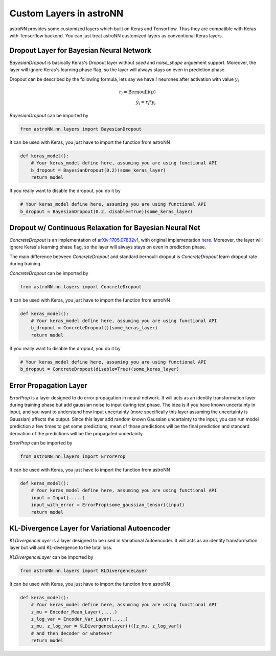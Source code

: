 
Custom Layers in astroNN
=======================================

astroNN provides some customized layers which built on Keras and Tensorflow. Thus they are compatible with Keras
with Tensorflow backend. You can just treat astroNN customized layers as conventional Keras layers.

Dropout Layer for Bayesian Neural Network
---------------------------------------------

`BayesianDropout` is basically Keras's Dropout layer without `seed` and `noise_shape` arguement support. Moreover,
the layer will ignore Keras's learning phase flag, so the layer will always stays on even in prediction phase.

Dropout can be described by the following formula, lets say we have :math:`i` neurones after activation with value :math:`y_i`

.. math::

   r_{i} = \text{Bernoulli} (p) \\
   \hat{y_i} = r_{i} * y_i


`BayesianDropout` can be imported by

.. code-block:: python

    from astroNN.nn.layers import BayesianDropout

It can be used with Keras, you just have to import the function from astroNN

.. code-block:: python

    def keras_model():
        # Your keras_model define here, assuming you are using functional API
        b_dropout = BayesianDropout(0.2)(some_keras_layer)
        return model

If you really want to disable the dropout, you do it by

.. code-block:: python

    # Your keras_model define here, assuming you are using functional API
    b_dropout = BayesianDropout(0.2, disable=True)(some_keras_layer)


Dropout w/ Continuous Relaxation for Bayesian Neural Net
---------------------------------------------------------

`ConcreteDropout` is an implementation of `arXiv:1705.07832v1`_, with original implementation `here`_. Moreover,
the layer will ignore Keras's learning phase flag, so the layer will always stays on even in prediction phase.

The main difference between `ConcreteDropout` and standard bernoulli dropout is `ConcreteDropout` learn dropout rate
during training.

`ConcreteDropout` can be imported by

.. code-block:: python

    from astroNN.nn.layers import ConcreteDropout

It can be used with Keras, you just have to import the function from astroNN

.. code-block:: python

    def keras_model():
        # Your keras_model define here, assuming you are using functional API
        b_dropout = ConcreteDropout()(some_keras_layer)
        return model

If you really want to disable the dropout, you do it by

.. code-block:: python

    # Your keras_model define here, assuming you are using functional API
    b_dropout = ConcreteDropout(disable=True)(some_keras_layer)

.. _arXiv:1705.07832v1: https://arxiv.org/abs/1705.07832
.. _here: https://github.com/yaringal/ConcreteDropout

Error Propagation Layer
---------------------------------------------

`ErrorProp` is a layer designed to do error propagation in neural network. It will acts as an identity transformation
layer during training phase but add gaussian noise to input during test phase. The idea is if you have known uncertainty
in input, and you want to understand how input uncertainty (more specifically this layer assuming the uncertainty is
Gaussian) affects the output. Since this layer add random known Gaussian uncertainty to the input, you can run model
prediction a few times to get some predictions, mean of those predictions will be the final prediction and standard
derivation of the predictions will be the propagated uncertainty.


`ErrorProp` can be imported by

.. code-block:: python

    from astroNN.nn.layers import ErrorProp

It can be used with Keras, you just have to import the function from astroNN

.. code-block:: python

    def keras_model():
        # Your keras_model define here, assuming you are using functional API
        input = Input(.....)
        input_with_error = ErrorProp(some_gaussian_tensor)(input)
        return model


KL-Divergence Layer for Variational Autoencoder
-------------------------------------------------

`KLDivergenceLayer` is a layer designed to be used in Variational Autoencoder. It will acts as an identity transformation
layer but will add KL-divergence to the total loss.

`KLDivergenceLayer` can be imported by

.. code-block:: python

    from astroNN.nn.layers import KLDivergenceLayer

It can be used with Keras, you just have to import the function from astroNN

.. code-block:: python

    def keras_model():
        # Your keras_model define here, assuming you are using functional API
        z_mu = Encoder_Mean_Layer(.....)
        z_log_var = Encoder_Var_Layer(.....)
        z_mu, z_log_var = KLDivergenceLayer()([z_mu, z_log_var])
        # And then decoder or whatever
        return model
